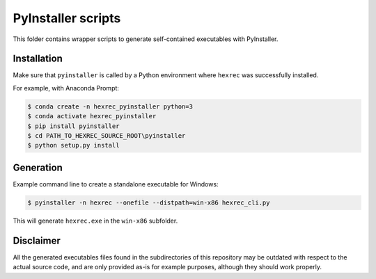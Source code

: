 *******************
PyInstaller scripts
*******************

This folder contains wrapper scripts to generate self-contained executables
with PyInstaller.


Installation
============

Make sure that ``pyinstaller`` is called by a Python environment where
``hexrec`` was successfully installed.

For example, with Anaconda Prompt:

.. code-block:: sh

    $ conda create -n hexrec_pyinstaller python=3
    $ conda activate hexrec_pyinstaller
    $ pip install pyinstaller
    $ cd PATH_TO_HEXREC_SOURCE_ROOT\pyinstaller
    $ python setup.py install


Generation
==========

Example command line to create a standalone executable for Windows:

.. code-block:: sh

    $ pyinstaller -n hexrec --onefile --distpath=win-x86 hexrec_cli.py

This will generate ``hexrec.exe`` in the ``win-x86`` subfolder.


Disclaimer
==========

All the generated executables files found in the subdirectories of this
repository may be outdated with respect to the actual source code, and are only
provided as-is for example purposes, although they should work properly.
